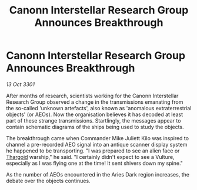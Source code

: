 :PROPERTIES:
:ID:       94ea006b-e827-472b-be21-fed8ff51a572
:END:
#+title: Canonn Interstellar Research Group Announces Breakthrough
#+filetags: :3301:galnet:

* Canonn Interstellar Research Group Announces Breakthrough

/13 Oct 3301/

After months of research, scientists working for the Canonn Interstellar Research Group observed a change in the transmissions emanating from the so-called 'unknown artefacts', also known as 'anomalous extraterrestrial objects' (or AEOs). Now the organisation believes it has decoded at least part of these strange transmissions. Startlingly, the messages appear to contain schematic diagrams of the ships being used to study the objects. 

The breakthrough came when Commander Mike Juliett Kilo was inspired to channel a pre-recorded AEO signal into an antique scanner display system he happened to be transporting. "I was prepared to see an alien face or [[id:09343513-2893-458e-a689-5865fdc32e0a][Thargoid]] warship," he said. "I certainly didn't expect to see a Vulture, especially as I was flying one at the time! It sent shivers down my spine." 

As the number of AEOs encountered in the Aries Dark region increases, the debate over the objects continues.

